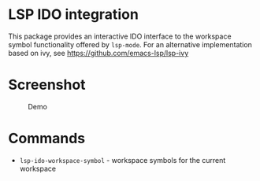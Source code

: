 * LSP IDO integration

This package provides an interactive IDO interface to the workspace
symbol functionality offered by ~lsp-mode~. For an alternative
implementation based on ivy, see https://github.com/emacs-lsp/lsp-ivy


* Screenshot
#+caption: Demo
[[file:demo.png]]

* Commands

- ~lsp-ido-workspace-symbol~ - workspace symbols for the current workspace
